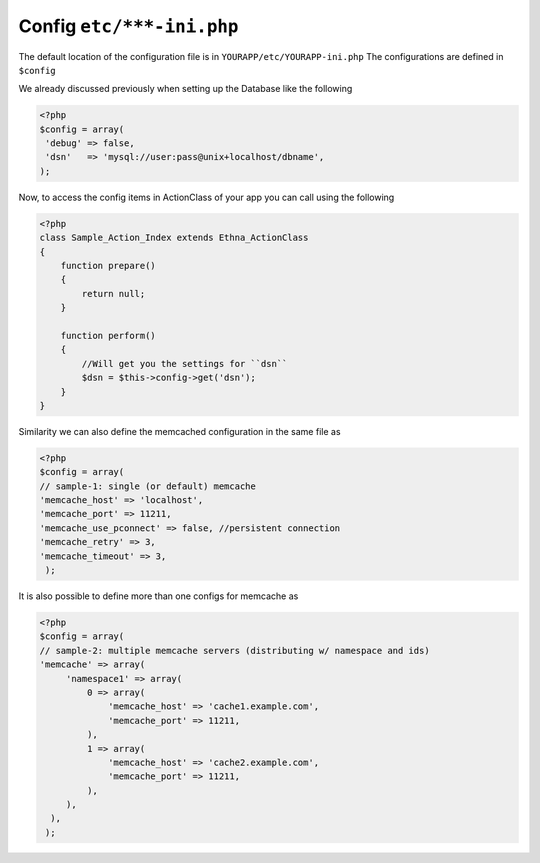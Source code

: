 Config ``etc/***-ini.php``
==========================

The default location of the configuration file is in ``YOURAPP/etc/YOURAPP-ini.php``
The configurations are defined in ``$config``


We already discussed previously when setting up the Database like the following

.. code-block:: php

   <?php
   $config = array(
    'debug' => false,
    'dsn'   => 'mysql://user:pass@unix+localhost/dbname',
   );


Now, to access the config items in ActionClass of your app you can call using the following

.. code-block:: php

   <?php
   class Sample_Action_Index extends Ethna_ActionClass
   {
       function prepare()
       {
           return null;
       }

       function perform()
       {
           //Will get you the settings for ``dsn``
           $dsn = $this->config->get('dsn');
       }
   }

Similarity we can also define the memcached configuration in the same file as

.. code-block:: php

   <?php
   $config = array(
   // sample-1: single (or default) memcache
   'memcache_host' => 'localhost',
   'memcache_port' => 11211,
   'memcache_use_pconnect' => false, //persistent connection
   'memcache_retry' => 3,
   'memcache_timeout' => 3,
    );

It is also possible to define more than one configs for memcache as

.. code-block:: php

   <?php
   $config = array(
   // sample-2: multiple memcache servers (distributing w/ namespace and ids)
   'memcache' => array(
        'namespace1' => array(
            0 => array(
                'memcache_host' => 'cache1.example.com',
                'memcache_port' => 11211,
            ),
            1 => array(
                'memcache_host' => 'cache2.example.com',
                'memcache_port' => 11211,
            ),
        ),
     ),
    );

